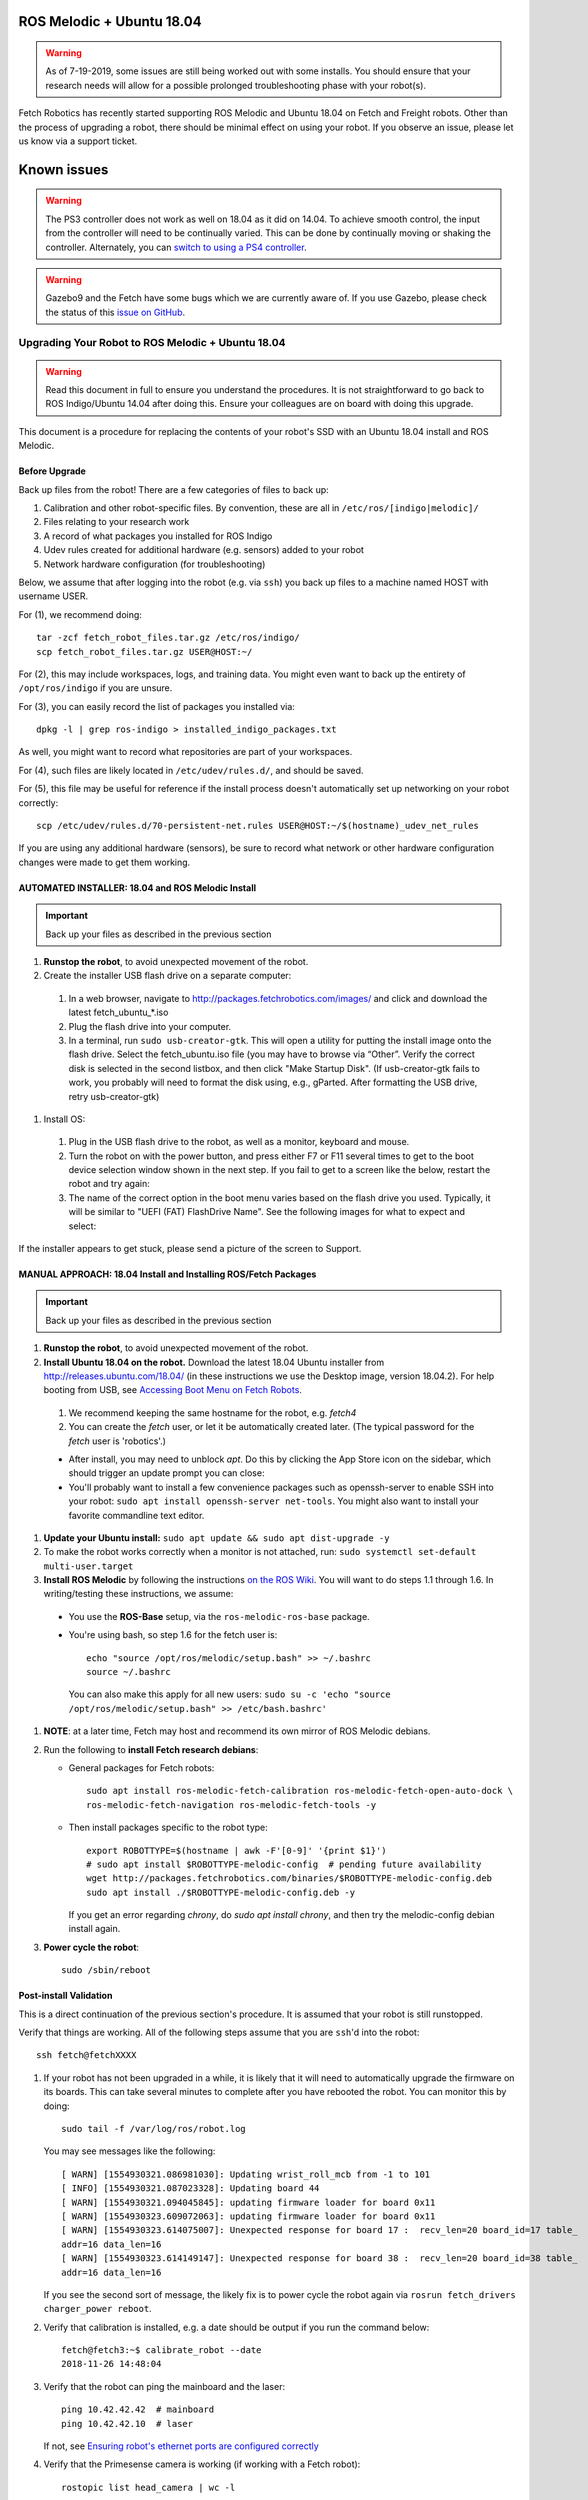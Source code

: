 ROS Melodic + Ubuntu 18.04
==========================

.. WARNING::
   As of 7-19-2019, some issues are still being worked out with some installs. You
   should ensure that your research needs will allow for a possible prolonged
   troubleshooting phase with your robot(s).

Fetch Robotics has recently started supporting ROS Melodic and Ubuntu 18.04 on
Fetch and Freight robots.  Other than the process of upgrading a robot, there
should be minimal effect on using your robot.  If you observe an issue, please
let us know via a support ticket.

Known issues
============

.. WARNING::
   The PS3 controller does not work as well on 18.04 as it did on 14.04. To achieve
   smooth control, the input from the controller will need to be continually varied.
   This can be done by continually moving or shaking the controller.  Alternately,
   you can `switch to using a PS4 controller <ps4.rst>`_.

.. WARNING::
   Gazebo9 and the Fetch have some bugs which we are currently aware of.
   If you use Gazebo, please check the status of this `issue on GitHub <https://github.com/fetchrobotics/fetch_gazebo/issues/37>`_.

Upgrading Your Robot to ROS Melodic + Ubuntu 18.04
--------------------------------------------------
.. WARNING::
   Read this document in full to ensure you understand the procedures.  It is
   not straightforward to go back to ROS Indigo/Ubuntu 14.04 after doing this.
   Ensure your colleagues are on board with doing this upgrade.

This document is a procedure for replacing the contents of your robot's SSD
with an Ubuntu 18.04 install and ROS Melodic.

Before Upgrade
++++++++++++++

Back up files from the robot!  There are a few categories of files to back up:

#. Calibration and other robot-specific files. By convention, these are
   all in ``/etc/ros/[indigo|melodic]/``
#. Files relating to your research work
#. A record of what packages you installed for ROS Indigo
#. Udev rules created for additional hardware (e.g. sensors) added to your robot
#. Network hardware configuration (for troubleshooting)

Below, we assume that after logging into the robot (e.g. via ``ssh``) you back up
files to a machine named HOST with username USER.

For (1), we recommend doing::

  tar -zcf fetch_robot_files.tar.gz /etc/ros/indigo/
  scp fetch_robot_files.tar.gz USER@HOST:~/

For (2), this may include workspaces, logs, and training data.  You might even
want to back up the entirety of ``/opt/ros/indigo`` if you are unsure.

For (3), you can easily record the list of packages you installed via::

  dpkg -l | grep ros-indigo > installed_indigo_packages.txt

As well, you might want to record what repositories are part of your workspaces.

For (4), such files are likely located in ``/etc/udev/rules.d/``, and should be saved.

For (5), this file may be useful for reference if the install process doesn't
automatically set up networking on your robot correctly::

  scp /etc/udev/rules.d/70-persistent-net.rules USER@HOST:~/$(hostname)_udev_net_rules

If you are using any additional hardware (sensors), be sure to record what network
or other hardware configuration changes were made to get them working.

AUTOMATED INSTALLER: 18.04 and ROS Melodic Install
++++++++++++++++++++++++++++++++++++++++++++++++++

.. IMPORTANT::
   Back up your files as described in the previous section

#. **Runstop the robot**, to avoid unexpected movement of the robot.
#. Create the installer USB flash drive on a separate computer:
  #. In a web browser, navigate to http://packages.fetchrobotics.com/images/ and click and
     download the latest fetch_ubuntu_*.iso
  #. Plug the flash drive into your computer.
  #. In a terminal, run ``sudo usb-creator-gtk``. This will open a utility for putting the
     install image onto the flash drive.  Select the fetch_ubuntu.iso file (you may have to
     browse via “Other”.  Verify the correct disk is selected in the second listbox, and then
     click "Make Startup Disk".
     (If usb-creator-gtk fails to work, you probably will need to format the disk using, e.g.,
     gParted.  After formatting the USB drive, retry usb-creator-gtk)

#. Install OS:
  #. Plug in the USB flash drive to the robot, as well as a monitor, keyboard and mouse.
  #. Turn the robot on with the power button, and press either F7 or F11 several times to get
     to the boot device selection window shown in the next step. If you fail to get to a
     screen like the below, restart the robot and try again:
  #. The name of the correct option in the boot menu varies based on the flash drive you used.
     Typically, it will be similar to "UEFI (FAT) FlashDrive Name". See the following images
     for what to expect and select:

.. |Boot selection| image:: _static/boot_selection.jpg

.. |Installer selection| image:: _static/install_selection.jpg

.. |Continue Install| image:: _static/install_continue.jpg

.. |Initial post-install prompt| image:: _static/install_prompt.jpg

  #. If the robot is not connected to the internet via an ethernet cable, you will next be
     prompted to connect to a wifi network in order to install needed packages.  Otherwise,
     you will be prompted whether to *also* connect to a wifi network.
  #. Next you will be prompted to give the robot's name.  A name other than fetchXX or freightXX
     will result in a non-robot install of Ubuntu 18.04 (with ROS also installed). We recommend
     keeping the same hostname for the robot, e.g. `fetch4`
  #. The `fetch` user will be automatically created, with password 'robotics'.
  #. Wait for the install to complete.  The post-install script will restart fairly quickly,
     and then resume running/installing after the reboot.  It will then reboot a second time
     at which point, the desktop should be blank, and the install is complete.

If the installer appears to get stuck, please send a picture of the screen to Support.


MANUAL APPROACH: 18.04 Install and Installing ROS/Fetch Packages
++++++++++++++++++++++++++++++++++++++++++++++++++++++++++++++++

.. IMPORTANT::
   Back up your files as described in the previous section

#. **Runstop the robot**, to avoid unexpected movement of the robot.
#. **Install Ubuntu 18.04 on the robot.** Download the latest 18.04 Ubuntu installer from http://releases.ubuntu.com/18.04/
   (in these instructions we use the Desktop image, version 18.04.2).
   For help booting from USB, see `Accessing Boot Menu on Fetch Robots`_.

  #. We recommend keeping the same hostname for the robot, e.g. `fetch4`
  #. You can create the `fetch` user, or let it be automatically created later.
     (The typical password for the `fetch` user is 'robotics'.)

  - After install, you may need to unblock `apt`. Do this by clicking the App Store
    icon on the sidebar, which should trigger an update prompt you can close: |AppStore|
  - You'll probably want to install a few convenience packages such as openssh-server
    to enable SSH into your robot: ``sudo apt install openssh-server net-tools``.
    You might also want to install your favorite commandline text editor.

#. **Update your Ubuntu install:** ``sudo apt update && sudo apt dist-upgrade -y``
#. To make the robot works correctly when a monitor is not attached, run:
   ``sudo systemctl set-default multi-user.target``
#. **Install ROS Melodic** by following the instructions
   `on the ROS Wiki <http://wiki.ros.org/melodic/Installation/Ubuntu>`_.
   You will want to do steps 1.1 through 1.6. In writing/testing these instructions, we assume:

  - You use the **ROS-Base** setup, via the ``ros-melodic-ros-base`` package.
  - You're using bash, so step 1.6 for the fetch user is::

        echo "source /opt/ros/melodic/setup.bash" >> ~/.bashrc
        source ~/.bashrc

    You can also make this apply for all new users:
    ``sudo su -c 'echo "source /opt/ros/melodic/setup.bash" >> /etc/bash.bashrc'``

#. **NOTE**: at a later time, Fetch may host and recommend its own mirror of ROS Melodic debians.
#. Run the following to **install Fetch research debians**:

   - General packages for Fetch robots::

       sudo apt install ros-melodic-fetch-calibration ros-melodic-fetch-open-auto-dock \
       ros-melodic-fetch-navigation ros-melodic-fetch-tools -y

   - Then install packages specific to the robot type::

       export ROBOTTYPE=$(hostname | awk -F'[0-9]' '{print $1}')
       # sudo apt install $ROBOTTYPE-melodic-config  # pending future availability
       wget http://packages.fetchrobotics.com/binaries/$ROBOTTYPE-melodic-config.deb
       sudo apt install ./$ROBOTTYPE-melodic-config.deb -y

     If you get an error regarding `chrony`, do `sudo apt install chrony`, and then try the
     melodic-config debian install again.

#. **Power cycle the robot**::

        sudo /sbin/reboot

.. |AppStore| image:: _static/app_store.jpg

Post-install Validation
+++++++++++++++++++++++
This is a direct continuation of the previous section's procedure. It is assumed
that your robot is still runstopped.

Verify that things are working.  All of the following steps assume that you are
``ssh``'d into the robot::

        ssh fetch@fetchXXXX

#. If your robot has not been upgraded in a while, it is likely that it will need to
   automatically upgrade the firmware on its boards. This can take several minutes
   to complete after you have rebooted the robot. You can monitor this by doing::

        sudo tail -f /var/log/ros/robot.log

   You may see messages like the following::

        [ WARN] [1554930321.086981030]: Updating wrist_roll_mcb from -1 to 101
        [ INFO] [1554930321.087023328]: Updating board 44
        [ WARN] [1554930321.094045845]: updating firmware loader for board 0x11
        [ WARN] [1554930323.609072063]: updating firmware loader for board 0x11
        [ WARN] [1554930323.614075007]: Unexpected response for board 17 :  recv_len=20 board_id=17 table_
        addr=16 data_len=16
        [ WARN] [1554930323.614149147]: Unexpected response for board 38 :  recv_len=20 board_id=38 table_
        addr=16 data_len=16

   If you see the second sort of message, the likely fix is to power cycle the robot again
   via ``rosrun fetch_drivers charger_power reboot``.


#. Verify that calibration is installed, e.g. a date should be output if you run the command below::

        fetch@fetch3:~$ calibrate_robot --date
        2018-11-26 14:48:04

#. Verify that the robot can ping the mainboard and the laser::

        ping 10.42.42.42  # mainboard
        ping 10.42.42.10  # laser

   If not, see `Ensuring robot's ethernet ports are configured correctly`_

#. Verify that the Primesense camera is working (if working with a Fetch robot)::

       rostopic list head_camera | wc -l

   This should output 32, if everything is working fine.

#. At this point, release the robot's runstop button.

#. The gripper should now have power, so we should be able to ping it::

       ping 10.42.42.43  # gripper

   If the gripper does not respond, please contact support. We are aware of an issue
   affecting some robots, and are gathering information to identify the cause and
   best solution.

#. The arm's "gravity compensation" should now be working. You should be able to
   freely move the arm by hand.

#. Check whether your PS3 controller pairs and controls the robot.

   **Important note**: The PS3 controller currently won't work with ROS by default.
   To fix this, run ``sudo ln -s /dev/input/js0 /dev/ps3joy``. We hope to fix this
   by fixing the corresponding udev rules eventually.

   - If you then verify that the /joy topic is publishing, you may need to do
     ``sudo service robot stop && sudo service robot start`` before the robot
     responds to teleop.
   - The previously described fix of creating /dev/ps3joy may reset on power-cycle.
     A more permanent hack is described
     `in this comment <https://github.com/fetchrobotics/docs/issues/66#issuecomment-485049854>`_.

   **Important note**: for 18.04 the robots have switched from using sixad to using
   PS3joy.  While you do not need to re-pair the controller to the computer, note that
   the utility for doing so is now located at ``/opt/ros/melodic/lib/ps3joy/sixpair``.
   Some other changes in behaviour you may see:

   - The LEDs on the PS3 controller may continually blink, even though it is connected.
   - Inputs may not be sent from the PS3 controller if the accelerometers in the
     controller do not detect motion. This can result in jerky motion when using
     the controller.

   We are hoping to determine fixes for these in the near future.

#. At this point the robot is probably working fine and is ready for use! (Unless you
   have additional customizations to restore; see next step)

#. If applicable, from your non-robot computer, restore the contents of
   ``/etc/ros/indigo`` to ``/etc/ros/melodic`` on the robot::

        scp fetch_robot_files.tar.gz fetch@fetchXXX:~/
        ssh fetch@fetchXXX
        sudo mkdir -p /etc/ros/melodic
        tar -xzf ~/fetch_robot_files.tar.gz /etc/ros/melodic/

   **Important**: You should modify ``/etc/ros/melodic/robot.launch`` to replace any
   instances of ``indigo`` with ``melodic``

   As well, you can restore any other saved files to the robot.

   This is the point at which some things may not work fully, e.g. if packages
   used in ROS Indigo need updates/replacements for ROS Melodic.


Compatibility of Other Computers Used with the Robot
----------------------------------------------------

For working with a robot running ROS Melodic, we recommend using an 18.04 Ubuntu
machine that also has ROS Melodic installed.

- In order for the robot to appear correctly in RViz, you will want to:

  - Ensure your computer is pointed at the packages.ros apt sources
  - Install ``ros-melodic-fetch-description`` and ``ros-melodic-freight-description``
    packages.  Addtionally you might want to install
    `ros-melodic-fetch-tools <https://github.com/fetchrobotics/fetch_tools>`_.
  - Ensure that these packages are included in your path (e.g.
    ``rospack find fetch_description`` returns a path)
  - Common gotcha on a new setup: If the robot model doesn't appear at first, you
    may want to change the "Fixed frame" from e.g. 'map' to 'odom'.

Not Recommended/Supported: Upgrading from 14.04 to 18.04 (via 16.04)
--------------------------------------------------------------------
Fetch Robotics does not recommend this approach and *cannot* provide support for this.
However, if you desire to try to upgrade, the following may be helpful:

- Back up files as described above, or even the full disk if you like.
- You cannot upgrade Ubuntu directly from 14.04 to 18.04. You must first
  upgrade to 16.04 first. This can take a long time.
- You should review the postinstall script for ``fetch-melodic-config``. It is not
  targeted at upgrading a system, so additional tweaks may be required after
  installing it.


Appendices
----------

Disk filling issue
++++++++++++++++++
Some robots may encounter an issue where Gnome3 fills the disk by spamming /var/log/syslog.
This issue has a fix that is not available via `apt` yet, but can be manually done:
https://bugs.launchpad.net/ubuntu/+source/gnome-shell/+bug/1772677/comments/63

Ensuring robot's ethernet ports are configured correctly
++++++++++++++++++++++++++++++++++++++++++++++++++++++++

The robot has two ethernet ports on its computer. You can find more information on this
at `Computer Overview and Configuration <computer.rst>`_.

The most likely problem you may encounter after getting 18.04 installed is if these two
ports are "swapped".  This will cause the robot computer to be unable to talk to the
rest of its hardware. You can fix this in software or in hardware:

- Software: Edit ``/etc/udev/rules.d/70-persistent-net.rules`` and swap ``eth0``
  and ``eth1``. Restart the robot for the change to take effect.
- OR: Hardware: swap the two ethernet cables where they plug into the computer.
  This shouldn't be needed, but in case you do, you should expect to find
  a gray cable (internal communications) and a blue cable (external).
  Typically, the blue goes to the top ethernet port, and the grey goes to the bottom.

Another issue you may encounter with 18.04 is if you are using the ethernet on the
side access panel with a DHCP setup. In some setups, the ethernet port may fail to
be assigned an IP automatically. We recommend consulting IT for help with this, if
needed.

Accessing Boot Menu on Fetch Robots
+++++++++++++++++++++++++++++++++++
You may need to access the boot menu in order to boot from a USB flash
drive and install Ubuntu 18.04.  Due to different computer motherboards used in the
past, Fetch research robots may be using one of two BIOS flavors.  Older robots
use an MSI branded BIOS.  Newer robots use American Megatrends Inc. (AMI).

These different BIOS types activate the boot media selection menu with different keys:

- If your robot shows the MSI splash screen at boot, press F11 to access the boot menu.
- If your robot shows the black AMI splash screen at boot (this lasts for about 1 second),
  press F7 to access the boot menu.

If you fail to get into the boot menu, you can restart the computer and try again.
